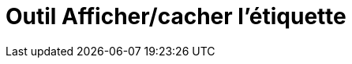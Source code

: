 = Outil Afficher/cacher l'étiquette
:page-en: tools/Show_Hide_Label_Tool
ifdef::env-github[:imagesdir: /fr/modules/ROOT/assets/images]

